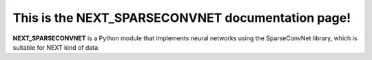 This is the NEXT_SPARSECONVNET documentation page!
=================================================

**NEXT_SPARSECONVNET** is a Python module that implements neural networks
using the SparseConvNet library, which is suitable for NEXT kind of data.
